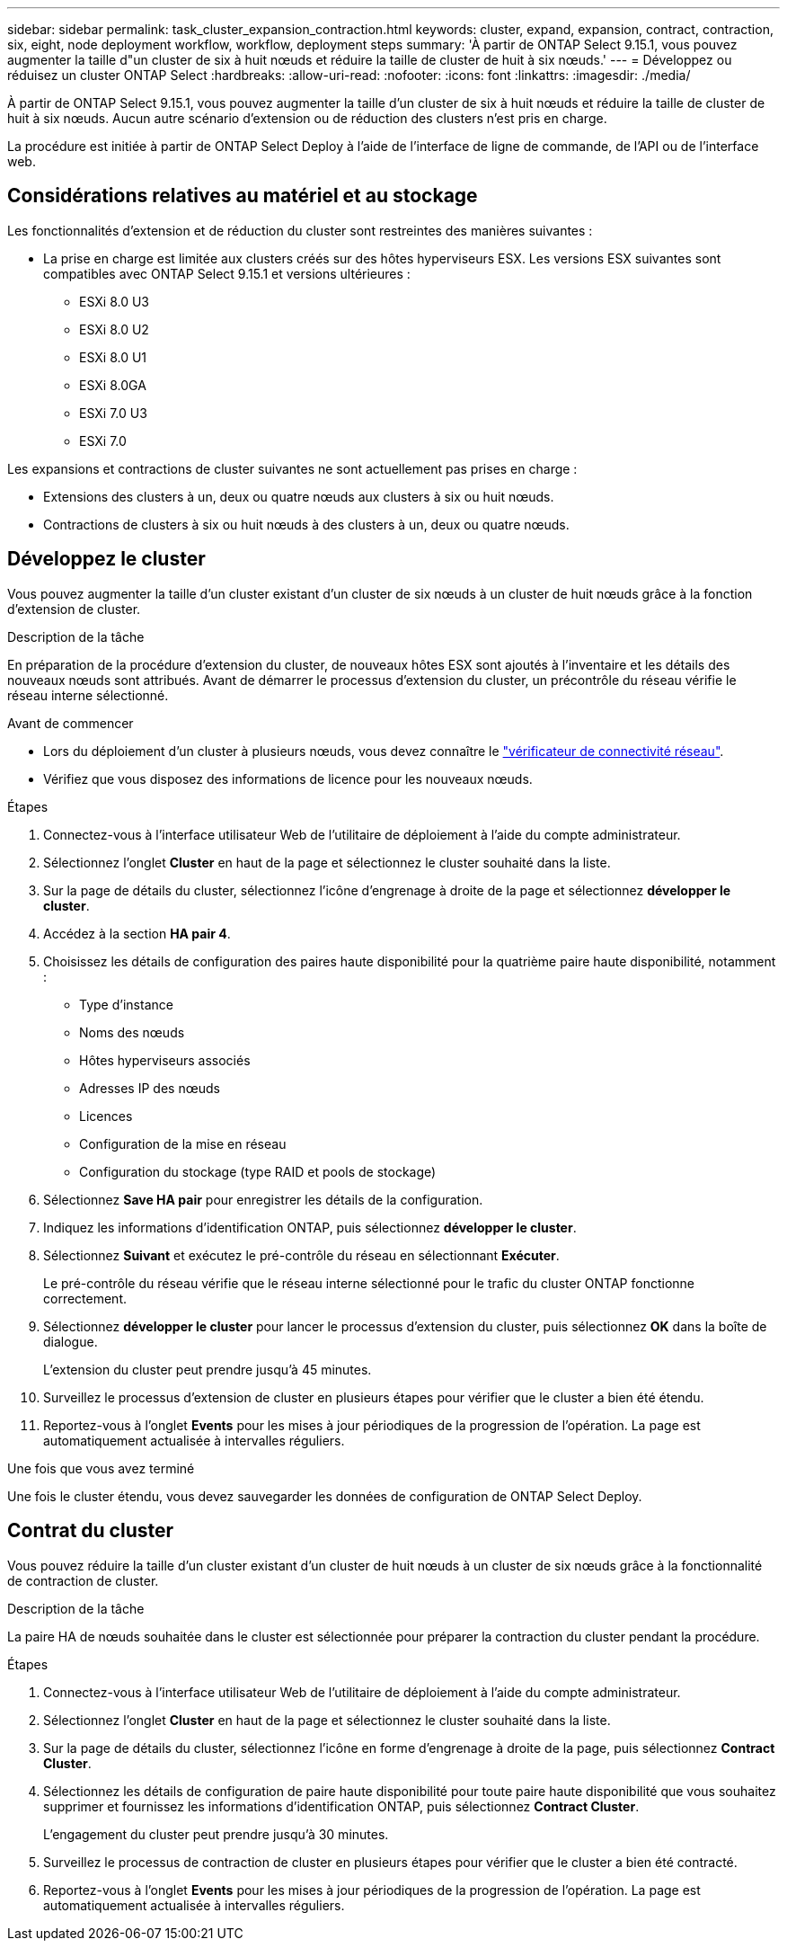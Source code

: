 ---
sidebar: sidebar 
permalink: task_cluster_expansion_contraction.html 
keywords: cluster, expand, expansion, contract, contraction, six, eight, node deployment workflow, workflow, deployment steps 
summary: 'À partir de ONTAP Select 9.15.1, vous pouvez augmenter la taille d"un cluster de six à huit nœuds et réduire la taille de cluster de huit à six nœuds.' 
---
= Développez ou réduisez un cluster ONTAP Select
:hardbreaks:
:allow-uri-read: 
:nofooter: 
:icons: font
:linkattrs: 
:imagesdir: ./media/


[role="lead"]
À partir de ONTAP Select 9.15.1, vous pouvez augmenter la taille d'un cluster de six à huit nœuds et réduire la taille de cluster de huit à six nœuds. Aucun autre scénario d'extension ou de réduction des clusters n'est pris en charge.

La procédure est initiée à partir de ONTAP Select Deploy à l'aide de l'interface de ligne de commande, de l'API ou de l'interface web.



== Considérations relatives au matériel et au stockage

Les fonctionnalités d'extension et de réduction du cluster sont restreintes des manières suivantes :

* La prise en charge est limitée aux clusters créés sur des hôtes hyperviseurs ESX. Les versions ESX suivantes sont compatibles avec ONTAP Select 9.15.1 et versions ultérieures :
+
** ESXi 8.0 U3
** ESXi 8.0 U2
** ESXi 8.0 U1
** ESXi 8.0GA
** ESXi 7.0 U3
** ESXi 7.0




Les expansions et contractions de cluster suivantes ne sont actuellement pas prises en charge :

* Extensions des clusters à un, deux ou quatre nœuds aux clusters à six ou huit nœuds.
* Contractions de clusters à six ou huit nœuds à des clusters à un, deux ou quatre nœuds.




== Développez le cluster

Vous pouvez augmenter la taille d'un cluster existant d'un cluster de six nœuds à un cluster de huit nœuds grâce à la fonction d'extension de cluster.

.Description de la tâche
En préparation de la procédure d'extension du cluster, de nouveaux hôtes ESX sont ajoutés à l'inventaire et les détails des nouveaux nœuds sont attribués. Avant de démarrer le processus d'extension du cluster, un précontrôle du réseau vérifie le réseau interne sélectionné.

.Avant de commencer
* Lors du déploiement d'un cluster à plusieurs nœuds, vous devez connaître le link:https://docs.netapp.com/us-en/ontap-select/task_adm_connectivity.html["vérificateur de connectivité réseau"].
* Vérifiez que vous disposez des informations de licence pour les nouveaux nœuds.


.Étapes
. Connectez-vous à l'interface utilisateur Web de l'utilitaire de déploiement à l'aide du compte administrateur.
. Sélectionnez l'onglet *Cluster* en haut de la page et sélectionnez le cluster souhaité dans la liste.
. Sur la page de détails du cluster, sélectionnez l'icône d'engrenage à droite de la page et sélectionnez *développer le cluster*.
. Accédez à la section *HA pair 4*.
. Choisissez les détails de configuration des paires haute disponibilité pour la quatrième paire haute disponibilité, notamment :
+
** Type d'instance
** Noms des nœuds
** Hôtes hyperviseurs associés
** Adresses IP des nœuds
** Licences
** Configuration de la mise en réseau
** Configuration du stockage (type RAID et pools de stockage)


. Sélectionnez *Save HA pair* pour enregistrer les détails de la configuration.
. Indiquez les informations d'identification ONTAP, puis sélectionnez *développer le cluster*.
. Sélectionnez *Suivant* et exécutez le pré-contrôle du réseau en sélectionnant *Exécuter*.
+
Le pré-contrôle du réseau vérifie que le réseau interne sélectionné pour le trafic du cluster ONTAP fonctionne correctement.

. Sélectionnez *développer le cluster* pour lancer le processus d'extension du cluster, puis sélectionnez *OK* dans la boîte de dialogue.
+
L'extension du cluster peut prendre jusqu'à 45 minutes.

. Surveillez le processus d'extension de cluster en plusieurs étapes pour vérifier que le cluster a bien été étendu.
. Reportez-vous à l'onglet *Events* pour les mises à jour périodiques de la progression de l'opération. La page est automatiquement actualisée à intervalles réguliers.


.Une fois que vous avez terminé
Une fois le cluster étendu, vous devez sauvegarder les données de configuration de ONTAP Select Deploy.



== Contrat du cluster

Vous pouvez réduire la taille d'un cluster existant d'un cluster de huit nœuds à un cluster de six nœuds grâce à la fonctionnalité de contraction de cluster.

.Description de la tâche
La paire HA de nœuds souhaitée dans le cluster est sélectionnée pour préparer la contraction du cluster pendant la procédure.

.Étapes
. Connectez-vous à l'interface utilisateur Web de l'utilitaire de déploiement à l'aide du compte administrateur.
. Sélectionnez l'onglet *Cluster* en haut de la page et sélectionnez le cluster souhaité dans la liste.
. Sur la page de détails du cluster, sélectionnez l'icône en forme d'engrenage à droite de la page, puis sélectionnez *Contract Cluster*.
. Sélectionnez les détails de configuration de paire haute disponibilité pour toute paire haute disponibilité que vous souhaitez supprimer et fournissez les informations d'identification ONTAP, puis sélectionnez *Contract Cluster*.
+
L'engagement du cluster peut prendre jusqu'à 30 minutes.

. Surveillez le processus de contraction de cluster en plusieurs étapes pour vérifier que le cluster a bien été contracté.
. Reportez-vous à l'onglet *Events* pour les mises à jour périodiques de la progression de l'opération. La page est automatiquement actualisée à intervalles réguliers.

